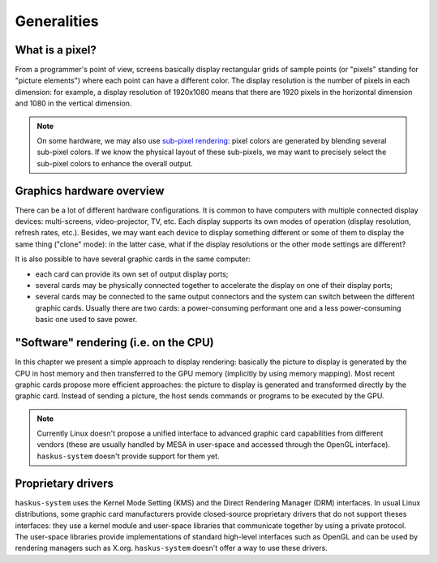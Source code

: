 ==============================================================================
Generalities
==============================================================================

------------------------------------------------------------------------------
What is a pixel?
------------------------------------------------------------------------------

From a programmer's point of view, screens basically display rectangular grids
of sample points (or "pixels" standing for "picture elements") where each point
can have a different color. The display resolution is the number of pixels in
each dimension: for example, a display resolution of 1920x1080 means that there
are 1920 pixels in the horizontal dimension and 1080 in the vertical dimension.

.. note::

   On some hardware, we may also use `sub-pixel rendering
   <https://en.wikipedia.org/wiki/Subpixel_rendering>`_: pixel colors are
   generated by blending several sub-pixel colors. If we know the physical
   layout of these sub-pixels, we may want to precisely select the sub-pixel
   colors to enhance the overall output.

------------------------------------------------------------------------------
Graphics hardware overview
------------------------------------------------------------------------------

There can be a lot of different hardware configurations.  It is common to have
computers with multiple connected display devices: multi-screens,
video-projector, TV, etc. Each display supports its own modes of operation
(display resolution, refresh rates, etc.). Besides, we may want each device to
display something different or some of them to display the same thing ("clone"
mode): in the latter case, what if the display resolutions or the other mode
settings are different?

It is also possible to have several graphic cards in the same computer:

* each card can provide its own set of output display ports;

* several cards may be physically connected together to accelerate the display
  on one of their display ports;

* several cards may be connected to the same output connectors and the system
  can switch between the different graphic cards. Usually there are two cards: a
  power-consuming performant one and a less power-consuming basic one used to
  save power.

------------------------------------------------------------------------------
"Software" rendering (i.e. on the CPU)
------------------------------------------------------------------------------

In this chapter we present a simple approach to display rendering: basically the
picture to display is generated by the CPU in host memory and then transferred
to the GPU memory (implicitly by using memory mapping). Most recent graphic
cards propose more efficient approaches: the picture to display is generated and
transformed directly by the graphic card. Instead of sending a picture, the host
sends commands or programs to be executed by the GPU.


.. note::

   Currently Linux doesn't propose a unified interface to advanced graphic card
   capabilities from different vendors (these are usually handled by MESA in
   user-space and accessed through the OpenGL interface). ``haskus-system``
   doesn't provide support for them yet.


------------------------------------------------------------------------------
Proprietary drivers
------------------------------------------------------------------------------

``haskus-system`` uses the Kernel Mode Setting (KMS) and the Direct
Rendering Manager (DRM) interfaces. In usual Linux distributions, some graphic
card manufacturers provide closed-source proprietary drivers that do not support
theses interfaces: they use a kernel module and user-space libraries that
communicate together by using a private protocol. The user-space libraries
provide implementations of standard high-level interfaces such as OpenGL and can
be used by rendering managers such as X.org. ``haskus-system`` doesn't offer a
way to use these drivers.

